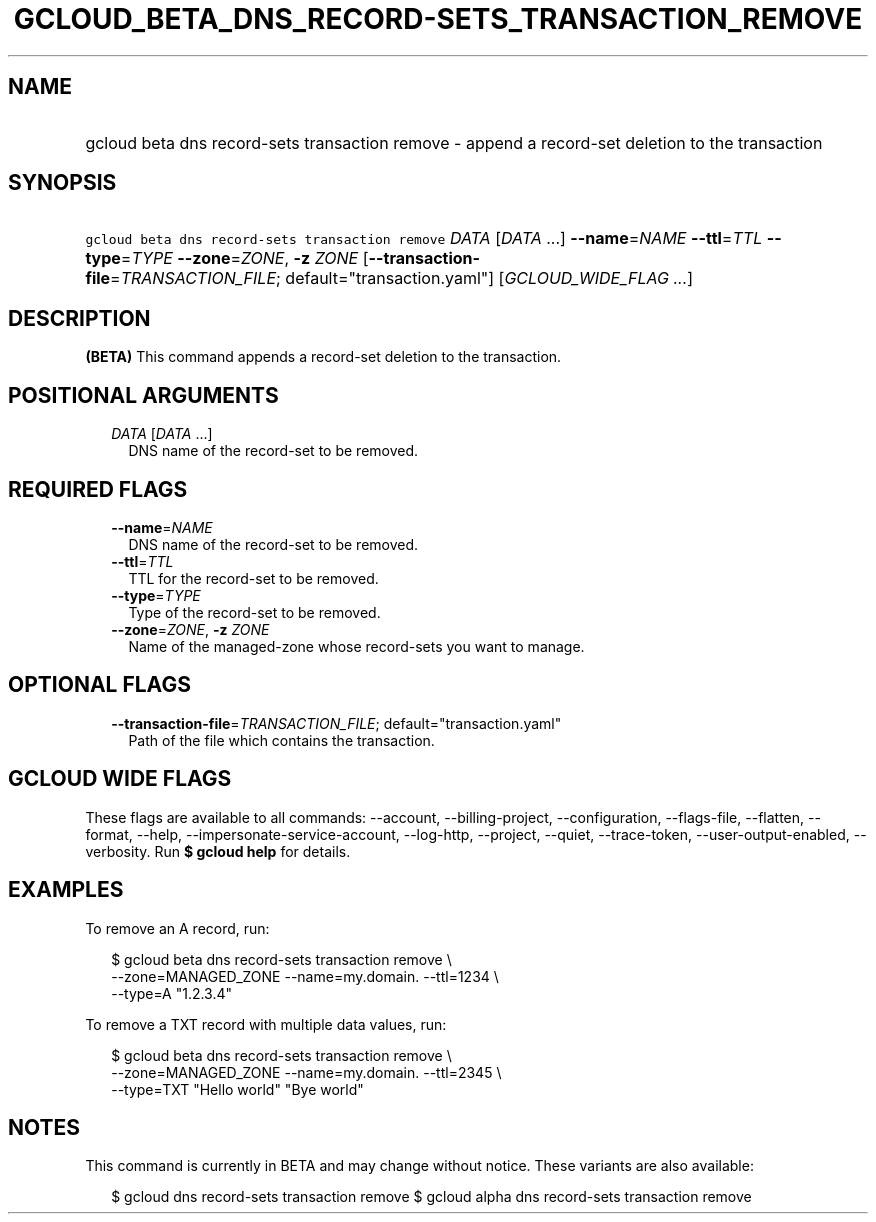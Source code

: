 
.TH "GCLOUD_BETA_DNS_RECORD\-SETS_TRANSACTION_REMOVE" 1



.SH "NAME"
.HP
gcloud beta dns record\-sets transaction remove \- append a record\-set deletion to the transaction



.SH "SYNOPSIS"
.HP
\f5gcloud beta dns record\-sets transaction remove\fR \fIDATA\fR [\fIDATA\fR\ ...] \fB\-\-name\fR=\fINAME\fR \fB\-\-ttl\fR=\fITTL\fR \fB\-\-type\fR=\fITYPE\fR \fB\-\-zone\fR=\fIZONE\fR, \fB\-z\fR \fIZONE\fR [\fB\-\-transaction\-file\fR=\fITRANSACTION_FILE\fR;\ default="transaction.yaml"] [\fIGCLOUD_WIDE_FLAG\ ...\fR]



.SH "DESCRIPTION"

\fB(BETA)\fR This command appends a record\-set deletion to the transaction.



.SH "POSITIONAL ARGUMENTS"

.RS 2m
.TP 2m
\fIDATA\fR [\fIDATA\fR ...]
DNS name of the record\-set to be removed.


.RE
.sp

.SH "REQUIRED FLAGS"

.RS 2m
.TP 2m
\fB\-\-name\fR=\fINAME\fR
DNS name of the record\-set to be removed.

.TP 2m
\fB\-\-ttl\fR=\fITTL\fR
TTL for the record\-set to be removed.

.TP 2m
\fB\-\-type\fR=\fITYPE\fR
Type of the record\-set to be removed.

.TP 2m
\fB\-\-zone\fR=\fIZONE\fR, \fB\-z\fR \fIZONE\fR
Name of the managed\-zone whose record\-sets you want to manage.


.RE
.sp

.SH "OPTIONAL FLAGS"

.RS 2m
.TP 2m
\fB\-\-transaction\-file\fR=\fITRANSACTION_FILE\fR; default="transaction.yaml"
Path of the file which contains the transaction.


.RE
.sp

.SH "GCLOUD WIDE FLAGS"

These flags are available to all commands: \-\-account, \-\-billing\-project,
\-\-configuration, \-\-flags\-file, \-\-flatten, \-\-format, \-\-help,
\-\-impersonate\-service\-account, \-\-log\-http, \-\-project, \-\-quiet,
\-\-trace\-token, \-\-user\-output\-enabled, \-\-verbosity. Run \fB$ gcloud
help\fR for details.



.SH "EXAMPLES"

To remove an A record, run:

.RS 2m
$ gcloud beta dns record\-sets transaction remove \e
    \-\-zone=MANAGED_ZONE \-\-name=my.domain. \-\-ttl=1234 \e
    \-\-type=A "1.2.3.4"
.RE

To remove a TXT record with multiple data values, run:

.RS 2m
$ gcloud beta dns record\-sets transaction remove \e
    \-\-zone=MANAGED_ZONE \-\-name=my.domain. \-\-ttl=2345 \e
    \-\-type=TXT "Hello world" "Bye world"
.RE



.SH "NOTES"

This command is currently in BETA and may change without notice. These variants
are also available:

.RS 2m
$ gcloud dns record\-sets transaction remove
$ gcloud alpha dns record\-sets transaction remove
.RE

